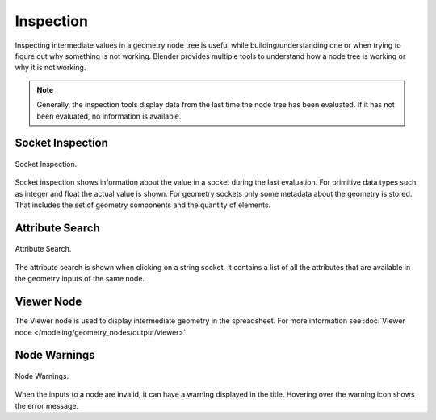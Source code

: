.. index:: Geometry Nodes; Inspection

**********
Inspection
**********

Inspecting intermediate values in a geometry node tree is useful while
building/understanding one or when trying to figure out why something is not working.
Blender provides multiple tools to understand how a node tree is working
or why it is not working.

.. note::

   Generally, the inspection tools display data from the last time the node tree has been evaluated.
   If it has not been evaluated, no information is available.


Socket Inspection
=================

.. figure:: /images/modeling_geometry-nodes_inspection_socket-inspection.png
   :align: center

   Socket Inspection.

Socket inspection shows information about the value in a socket during the last evaluation.
For primitive data types such as integer and float the actual value is shown.
For geometry sockets only some metadata about the geometry is stored.
That includes the set of geometry components and the quantity of elements.


Attribute Search
================

.. figure:: /images/modeling_geometry-nodes_attribute-reference_search.png
   :align: center

   Attribute Search.

The attribute search is shown when clicking on a string socket.
It contains a list of all the attributes that are available in
the geometry inputs of the same node.


Viewer Node
===========

The Viewer node is used to display intermediate geometry in the spreadsheet.
For more information see :doc:`Viewer node </modeling/geometry_nodes/output/viewer>`.


Node Warnings
=============

.. figure:: /images/modeling_geometry-nodes_inspection_node-warning.png
   :align: center

   Node Warnings.

When the inputs to a node are invalid, it can have a warning displayed in the title.
Hovering over the warning icon shows the error message.
